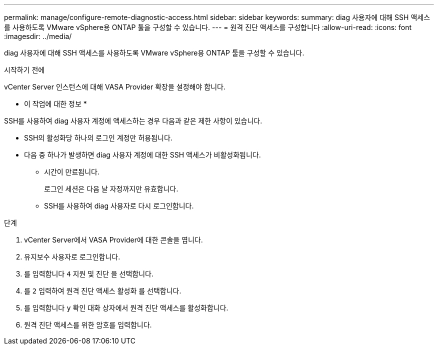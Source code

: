 ---
permalink: manage/configure-remote-diagnostic-access.html 
sidebar: sidebar 
keywords:  
summary: diag 사용자에 대해 SSH 액세스를 사용하도록 VMware vSphere용 ONTAP 툴을 구성할 수 있습니다. 
---
= 원격 진단 액세스를 구성합니다
:allow-uri-read: 
:icons: font
:imagesdir: ../media/


[role="lead"]
diag 사용자에 대해 SSH 액세스를 사용하도록 VMware vSphere용 ONTAP 툴을 구성할 수 있습니다.

.시작하기 전에
vCenter Server 인스턴스에 대해 VASA Provider 확장을 설정해야 합니다.

* 이 작업에 대한 정보 *

SSH를 사용하여 diag 사용자 계정에 액세스하는 경우 다음과 같은 제한 사항이 있습니다.

* SSH의 활성화당 하나의 로그인 계정만 허용됩니다.
* 다음 중 하나가 발생하면 diag 사용자 계정에 대한 SSH 액세스가 비활성화됩니다.
+
** 시간이 만료됩니다.
+
로그인 세션은 다음 날 자정까지만 유효합니다.

** SSH를 사용하여 diag 사용자로 다시 로그인합니다.




.단계
. vCenter Server에서 VASA Provider에 대한 콘솔을 엽니다.
. 유지보수 사용자로 로그인합니다.
. 를 입력합니다 `4` 지원 및 진단 을 선택합니다.
. 를 `2` 입력하여 원격 진단 액세스 활성화 를 선택합니다.
. 를 입력합니다 `y` 확인 대화 상자에서 원격 진단 액세스를 활성화합니다.
. 원격 진단 액세스를 위한 암호를 입력합니다.

